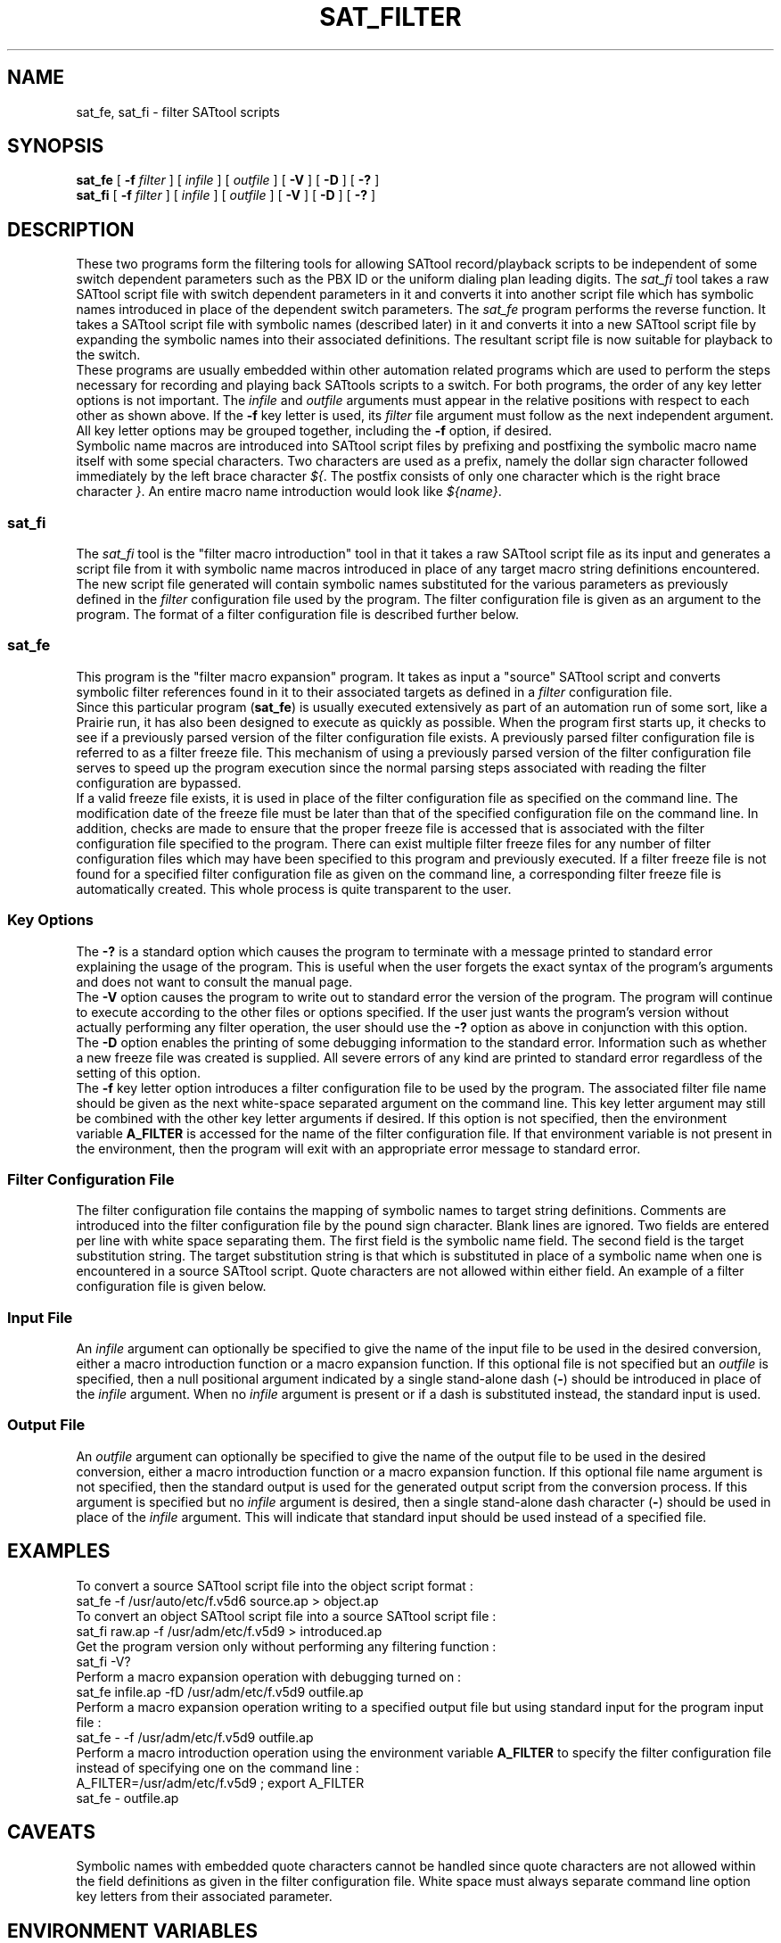 .tr ~ 
.TH SAT_FILTER 1 
.SH NAME
sat_fe, sat_fi \- filter SATtool scripts
.SH SYNOPSIS
\fBsat_fe\fP [ \fB-f\fP \fIfilter\fP ] [ \fIinfile\fP ] [ \fIoutfile\fP ]
[ \fB-V\fP ] [ \fB-D\fP ] [ \fB-?\fP ]
.br
\fBsat_fi\fP [ \fB-f\fP \fIfilter\fP ] [ \fIinfile\fP ] [ \fIoutfile\fP ]
[ \fB-V\fP ] [ \fB-D\fP ] [ \fB-?\fP ]
.SH DESCRIPTION
.sp 0.5
These two programs form the filtering tools for allowing SATtool
record/playback scripts to be independent of some
switch dependent parameters such as the PBX ID or the uniform dialing
plan leading digits.  The \fIsat_fi\fP tool takes a raw SATtool
script file with switch dependent parameters in it and converts it
into another script file which has symbolic names introduced in place
of the dependent switch parameters.  The \fIsat_fe\fP program performs the
reverse function.  It takes a SATtool script file with symbolic names
(described later)
in it and converts it into a new SATtool script file by expanding the
symbolic names into their associated definitions.  The resultant
script file is now suitable for playback to the switch.
.sp 0.5
These programs are usually embedded within other automation
related programs which are used to perform the steps
necessary for recording and playing back SATtools scripts
to a switch.  For both programs, the order of any key letter options
is not important.  The \fIinfile\fP and \fIoutfile\fP arguments
must appear in the relative positions with respect to each other as
shown above.  If the \fB-f\fP key letter is used, its \fIfilter\fP
file argument must follow as the next independent argument.  All key letter
options may be grouped together, including the \fB-f\fP option, if desired.
.sp 0.5
Symbolic name macros are introduced into 
SATtool script files by prefixing and postfixing the symbolic macro 
name itself with some special characters.
Two characters are used as a prefix, namely the dollar sign character
followed immediately by the left brace character \fI${\fP.  The 
postfix consists
of only one character which is the right brace character \fI}\fP.
An entire macro name introduction would look like \fI${name}\fP.
.SS \fBsat_fi\fP
.sp 0.5
The \fIsat_fi\fP
tool is the "filter macro introduction" tool in that it takes a raw
SATtool script file as its input and generates a script file from it
with symbolic name macros introduced in place of any target macro
string definitions encountered.
The new script file generated will contain symbolic names substituted for
the various parameters as previously defined in the \fIfilter\fP 
configuration file used by the program.
The filter configuration file is given as an argument to the program.
The format of a filter configuration file is described further below.
.SS \fBsat_fe\fP
.sp 0.5
This program is the "filter macro expansion" program.  It takes as input
a "source" SATtool script and converts symbolic filter references
found in it to their associated targets as defined in a \fIfilter\fP
configuration file.  
.sp 0.5
Since this particular program (\fBsat_fe\fP)
is usually executed extensively as part of an automation run of some sort,
like a Prairie
run, it has also been designed to execute as quickly as possible.
When the program first starts up, it checks to see if a previously parsed
version of the 
filter configuration file exists.  A previously parsed filter
configuration file is referred to as a filter freeze file.  This mechanism
of using a previously parsed version of the filter configuration file
serves to speed up the program execution since the normal parsing steps
associated with reading the filter configuration are bypassed.
.sp 0.5
If a valid
freeze file exists, it is used in place of the filter configuration file
as specified on the command line.  The modification date of the
freeze file must be later than that of the specified configuration
file on the command line.  In addition, checks are made to ensure that
the proper freeze file is accessed that is associated with the
filter configuration file specified to the program.  There can 
exist multiple filter
freeze files for any number of filter configuration files
which may have been specified to this program and previously 
executed.
If a filter freeze file is not found for a specified filter configuration
file as given on the command line, a corresponding filter freeze file
is automatically created.  This whole process is quite transparent to
the user.
.SS \fBKey Options\fP
.sp 0.5
The \fB-?\fP is a standard option which causes the program to
terminate with a message printed to standard error explaining the
usage of the program.  This is useful when the user forgets the
exact syntax of the program's arguments and does not want to
consult the manual page.
.sp 0.5
The \fB-V\fP option causes the program to write out to standard
error the version of the program.  The program will continue to
execute according to the other files or options specified.  If
the user just wants the program's version without actually performing
any filter operation, the user should use the \fB-?\fP option as above
in conjunction with this option.
.sp 0.5
The \fB-D\fP option enables the printing of some debugging information
to the standard error.  Information such as whether a new freeze
file was created is supplied.  All severe errors of any kind are
printed to standard error regardless of the setting of this option.
.sp 0.5
The \fB-f\fP key letter option introduces a filter configuration file
to be used by the program.  The associated filter file name should be
given as the next white-space separated argument on the
command line.  This key letter argument may still be combined with the
other key letter arguments if desired.  If this option is not specified,
then the environment variable \fBA_FILTER\fP is accessed for the
name of the filter configuration file.  If that environment variable
is not present in the environment, then the program will exit with
an appropriate error message to standard error.
.SS \fBFilter Configuration File\fP
.sp 0.5
The filter configuration file contains the mapping of symbolic
names to target string definitions.  Comments
are introduced into the filter configuration file by the pound sign
character.  Blank lines are ignored.  Two fields are entered per line
with white space separating them.  The first field is the symbolic
name field.  The second field is the target substitution string.
The target substitution string is that which is substituted
in place of a symbolic name when one is encountered in a source
SATtool script.  
Quote characters
are not allowed within either field.
An example of a filter configuration file is given below.
.SS \fBInput File\fP
.sp 0.5
An \fIinfile\fP argument can optionally be specified to give the name
of the input file to be used in the desired conversion, either a
macro introduction function or a macro expansion function.
If this optional file is not specified but an \fIoutfile\fP is
specified, then a null positional argument indicated by a single
stand-alone dash (\fB-\fP) should be introduced in place of the
\fIinfile\fP argument.  When no \fIinfile\fP argument is present or
if a dash is substituted instead, the standard input is used.
.SS \fBOutput File\fP
.sp 0.5
An \fIoutfile\fP argument can optionally be specified to give the name
of the output file to be used in the desired conversion, either a
macro introduction function or a macro expansion function.
If this optional file name argument is not specified,
then the standard output is used for the generated output script from the
conversion process.  If this argument is specified but no \fIinfile\fP
argument is desired, then a single stand-alone dash character (\fB-\fP)
should be used in place of the \fIinfile\fP argument.  This will indicate
that standard input should be used instead of a specified file.
.SH EXAMPLES
.sp 0.5
To convert a source SATtool script file into the object script
format :
.ft CW
.sp 0.5
sat_fe -f /usr/auto/etc/f.v5d6 source.ap > object.ap
.sp 0.5
.ft P
To convert an object SATtool script file into a source SATtool
script file :
.ft CW
.sp 0.5
sat_fi raw.ap -f /usr/adm/etc/f.v5d9 > introduced.ap
.ft P
.sp 0.5
Get the program version only without performing any filtering function :
.ft CW
.sp 0.5
sat_fi -V?
.ft P
.sp 0.5
Perform a macro expansion operation with debugging turned on :
.ft CW
.sp 0.5
sat_fe infile.ap -fD /usr/adm/etc/f.v5d9 outfile.ap
.ft P
.sp 0.5
Perform a macro expansion operation writing to a specified output file
but using standard input for the program input file :
.ft CW
.sp 0.5
sat_fe - -f /usr/adm/etc/f.v5d9 outfile.ap
.ft P
.sp 0.5
Perform a macro introduction operation using the environment variable
\fBA_FILTER\fP to specify the filter configuration file instead of
specifying one on the command line :
.ft CW
.sp 0.5
A_FILTER=/usr/adm/etc/f.v5d9 ; export A_FILTER
.br
sat_fe - outfile.ap
.ft P
.sp 0.5
.SH CAVEATS
.sp 0.5
Symbolic names with embedded quote characters cannot be handled
since quote characters are not allowed within the field definitions as given
in the filter configuration file.
White space must always separate command line option key letters from
their associated parameter.
.SH ENVIRONMENT VARIABLES
The environment variable \fBA_FILTER\fP can optionally be used to specify
the filter configuration file to be used by these programs.  This
environment variable is ignored if the \fB-f\fP option is used
on the command line.
.SH FILES
By convention, filter configuration files for each SAT
model available are stored in directory \fI/usr/auto/etc\fP.  Note that this
directory has no particular meaning to these programs.  Since
filter configuration files must always be specified to the programs
either by the command line or through an environment variable,
filter files can be located anywhere within the file system.
.sp 0.5
Filter configuration freeze files are stored in directory \fI/tmp\fP
with a name derived from the corresponding filter file 
given on the command line.
.sp 0.5
An example of a filter configuration file is given below :
.sp 1
.nf
.ft CW
##############################################################################
# This file contains the physical carrier slot locations for the System Under
# Test (SUT).
#
# SUT:		STD0
# switch:	A
#
#
#                  PORT BOARD CONFIGURATION FILE (SUT): v5A
##############################################################################
#
DIGITAL-ONE	1D15
DIGITAL-TWO	1D10
ANALOG-ONE	1D09
ANALOG-TWO	1D17
DS1-ONE		1D11
DS1-TWO		1D12
DS-1-ONE	1D11
DS-1-TWO	1D12
DS1-THREE	1C15
DS1-FOUR	1C16
DID-ONE		1D08
TIE-ONE		1D13
CO-ONE		1D07
CO-TWO		1A07
EMPTY-ONE	1D20
MACH 		40
MACHA		40
MACHB		63
ANNOUNCE-ONE	1C02
CO40DDD		9578412
CO41DDD		9578716
##############################################################################
.ft P
.fi
.sp 2
An example SATtool script file is shown below.  Note the symbolic name
macros \fIMACH\fP and \fIDIGITAL-TWO\fP.
.sp 1
.nf
.ft CW
/*---------------------------------------------------------------------------*/
/* Script begin                                                              */
/*---------------------------------------------------------------------------*/
:begin

	/*--------------------------------------*/
	ts "add att 6"
	tsend <RETURN>
	twait 13	:mwtout
	<
		"1: add attendant 6"
	>

	/*--------------------------------------*/
	moveto{44-Type_1:} :mwtout
	ts "console"
	tsend <RETURN>
	twait 6	:mwtout
	<
	>

	/*--------------------------------------*/
	moveto{44-Extension:} :mwtout
	ts "${MACH}699"
	tsend <RETURN>
	twait 3	:mwtout
	<
	>

	/*--------------------------------------*/
	moveto{44-Port:} :mwtout
	ts "${DIGITAL-TWO}08"
	tsend <RETURN>
	twait 5	:mwtout
	<
	>

/*---------------------------------------------------------------------------*/
/* Script end                                                                */
/*---------------------------------------------------------------------------*/
:term	exit(0)

/*---------------------------------------------------------------------------*/
/* Timeout error messages                                                    */
/*---------------------------------------------------------------------------*/
:mwtout
	ps "SAT script failure"
	tsend <CANCEL>
	exit(-1)
endscript
.ft P
.fi
.sp 2
.SH AUTHOR
D.A. Morano
.SH MAINTAINER
D.A. Morano
